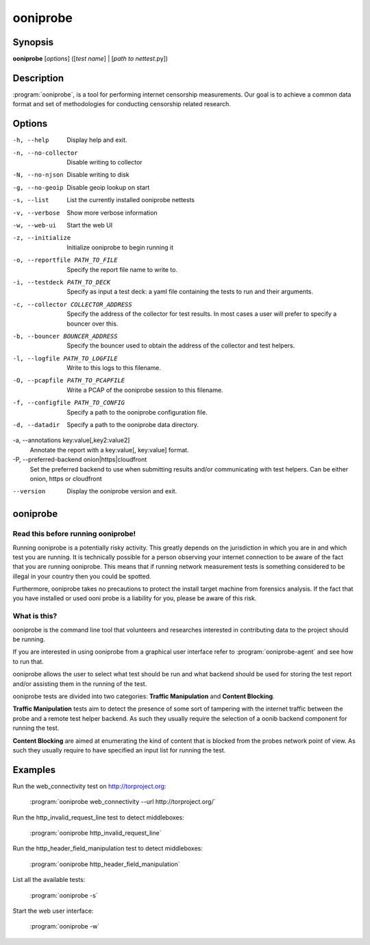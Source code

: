 ooniprobe
=========

Synopsis
--------

**ooniprobe** [*options*] ([*test name*] | [*path to nettest*.py])

Description
-----------

:program:`ooniprobe`, is a tool for performing internet censorship
measurements. Our goal is to achieve a common data format and set of
methodologies for conducting censorship related research.

Options
-------

-h, --help
    Display help and exit.

-n, --no-collector
    Disable writing to collector

-N, --no-njson
    Disable writing to disk

-g, --no-geoip
    Disable geoip lookup on start

-s, --list
    List the currently installed ooniprobe nettests

-v, --verbose
    Show more verbose information

-w, --web-ui
    Start the web UI

-z, --initialize
    Initialize ooniprobe to begin running it

-o, --reportfile PATH_TO_FILE
    Specify the report file name to write to.

-i, --testdeck PATH_TO_DECK
    Specify as input a test deck: a yaml file containing the tests to run and their arguments.

-c, --collector COLLECTOR_ADDRESS
    Specify the address of the collector for test results. In most cases a user
    will prefer to specify a bouncer over this.

-b, --bouncer BOUNCER_ADDRESS
    Specify the bouncer used to obtain the address of the collector and test helpers.

-l, --logfile PATH_TO_LOGFILE
    Write to this logs to this filename.

-O, --pcapfile PATH_TO_PCAPFILE
    Write a PCAP of the ooniprobe session to this filename.

-f, --configfile PATH_TO_CONFIG
    Specify a path to the ooniprobe configuration file.

-d, --datadir
    Specify a path to the ooniprobe data directory.

-a, --annotations key:value[,key2:value2]
    Annotate the report with a key:value[, key:value] format.

-P, --preferred-backend onion|https|cloudfront
    Set the preferred backend to use when submitting results and/or
    communicating with test helpers. Can be either onion, https or cloudfront

--version
    Display the ooniprobe version and exit.

ooniprobe
---------

Read this before running ooniprobe!
...................................
Running ooniprobe is a potentially risky activity. This greatly depends on the
jurisdiction in which you are in and which test you are running. It is
technically possible for a person observing your internet connection to be
aware of the fact that you are running ooniprobe. This means that if running
network measurement tests is something considered to be illegal in your country
then you could be spotted.

Furthermore, ooniprobe takes no precautions to protect the install target machine
from forensics analysis.  If the fact that you have installed or used ooni
probe is a liability for you, please be aware of this risk.

What is this?
.............

ooniprobe is the command line tool that volunteers and researches interested in
contributing data to the project should be running.

If you are interested in using ooniprobe from a graphical user interface
refer to :program:`ooniprobe-agent` and see how to run that.

ooniprobe allows the user to select what test should be run and what backend
should be used for storing the test report and/or assisting them in the running
of the test.

ooniprobe tests are divided into two categories: **Traffic Manipulation** and
**Content Blocking**.

**Traffic Manipulation** tests aim to detect the presence of some sort of
tampering with the internet traffic between the probe and a remote test helper
backend. As such they usually require the selection of a oonib backend
component for running the test.

**Content Blocking** are aimed at enumerating the kind of content that is
blocked from the probes network point of view. As such they usually require to
have specified an input list for running the test.

Examples
--------

Run the web_connectivity test on http://torproject.org:

        :program:`ooniprobe web_connectivity --url http://torproject.org/`

Run the http_invalid_request_line test to detect middleboxes:

        :program:`ooniprobe http_invalid_request_line`

Run the http_header_field_manipulation test to detect middleboxes:

        :program:`ooniprobe http_header_field_manipulation`

List all the available tests:

        :program:`ooniprobe -s`

Start the web user interface:

        :program:`ooniprobe -w`
